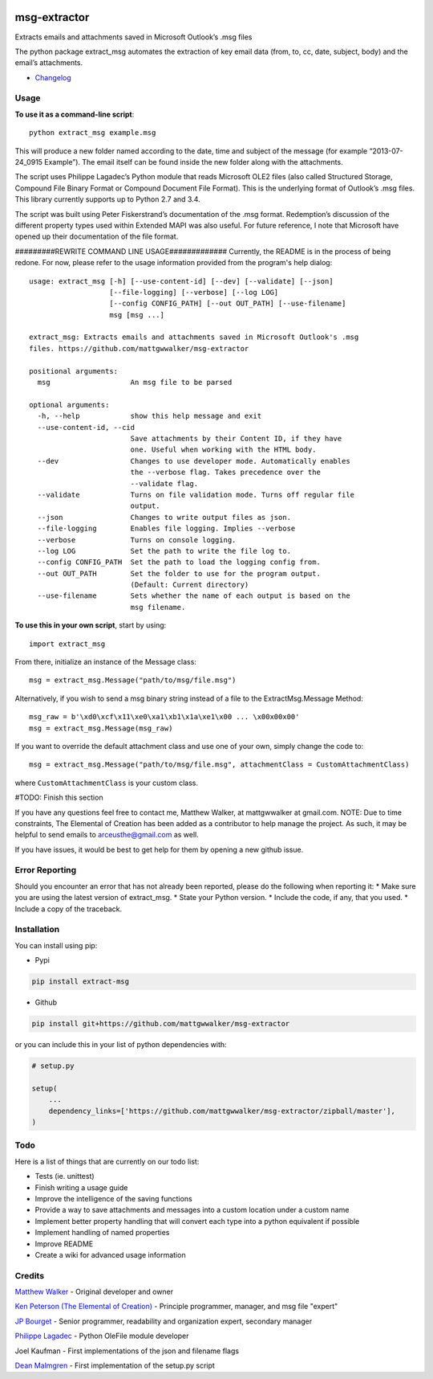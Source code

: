 |License: GPL v3| |PyPI3| |PyPI1| |PyPI2|

msg-extractor
=============

Extracts emails and attachments saved in Microsoft Outlook’s .msg files

The python package extract_msg automates the extraction of key email
data (from, to, cc, date, subject, body) and the email’s attachments.

-  `Changelog <CHANGELOG.md>`__

Usage
-----

**To use it as a command-line script**:

::

     python extract_msg example.msg

This will produce a new folder named according to the date, time and
subject of the message (for example “2013-07-24_0915 Example”). The
email itself can be found inside the new folder along with the
attachments.

The script uses Philippe Lagadec’s Python module that reads Microsoft
OLE2 files (also called Structured Storage, Compound File Binary Format
or Compound Document File Format). This is the underlying format of
Outlook’s .msg files. This library currently supports up to Python 2.7
and 3.4.

The script was built using Peter Fiskerstrand’s documentation of the
.msg format. Redemption’s discussion of the different property types
used within Extended MAPI was also useful. For future reference, I note
that Microsoft have opened up their documentation of the file format.


#########REWRITE COMMAND LINE USAGE#############
Currently, the README is in the process of being redone. For now, please
refer to the usage information provided from the program's help dialog:
::
     usage: extract_msg [-h] [--use-content-id] [--dev] [--validate] [--json]
                        [--file-logging] [--verbose] [--log LOG]
                        [--config CONFIG_PATH] [--out OUT_PATH] [--use-filename]
                        msg [msg ...]

     extract_msg: Extracts emails and attachments saved in Microsoft Outlook's .msg
     files. https://github.com/mattgwwalker/msg-extractor

     positional arguments:
       msg                   An msg file to be parsed

     optional arguments:
       -h, --help            show this help message and exit
       --use-content-id, --cid
                             Save attachments by their Content ID, if they have
                             one. Useful when working with the HTML body.
       --dev                 Changes to use developer mode. Automatically enables
                             the --verbose flag. Takes precedence over the
                             --validate flag.
       --validate            Turns on file validation mode. Turns off regular file
                             output.
       --json                Changes to write output files as json.
       --file-logging        Enables file logging. Implies --verbose
       --verbose             Turns on console logging.
       --log LOG             Set the path to write the file log to.
       --config CONFIG_PATH  Set the path to load the logging config from.
       --out OUT_PATH        Set the folder to use for the program output.
                             (Default: Current directory)
       --use-filename        Sets whether the name of each output is based on the
                             msg filename.

**To use this in your own script**, start by using:

::

     import extract_msg

From there, initialize an instance of the Message class:

::

     msg = extract_msg.Message("path/to/msg/file.msg")

Alternatively, if you wish to send a msg binary string instead of a file
to the ExtractMsg.Message Method:

::

     msg_raw = b'\xd0\xcf\x11\xe0\xa1\xb1\x1a\xe1\x00 ... \x00x00x00'
     msg = extract_msg.Message(msg_raw)

If you want to override the default attachment class and use one of your
own, simply change the code to:

::

     msg = extract_msg.Message("path/to/msg/file.msg", attachmentClass = CustomAttachmentClass)

where ``CustomAttachmentClass`` is your custom class.

#TODO: Finish this section

If you have any questions feel free to contact me, Matthew Walker, at
mattgwwalker at gmail.com. NOTE: Due to time constraints, The Elemental
of Creation has been added as a contributor to help manage the project.
As such, it may be helpful to send emails to arceusthe@gmail.com as
well.

If you have issues, it would be best to get help for them by opening a
new github issue.

Error Reporting
---------------

Should you encounter an error that has not already been reported, please
do the following when reporting it: \* Make sure you are using the
latest version of extract_msg. \* State your Python version. \* Include
the code, if any, that you used. \* Include a copy of the traceback.

Installation
------------

You can install using pip:

-  Pypi

.. code:: bash

       pip install extract-msg

-  Github

.. code:: sh

     pip install git+https://github.com/mattgwwalker/msg-extractor

or you can include this in your list of python dependencies with:

.. code:: python

   # setup.py

   setup(
       ...
       dependency_links=['https://github.com/mattgwwalker/msg-extractor/zipball/master'],
   )

Todo
----

Here is a list of things that are currently on our todo list:

* Tests (ie. unittest)
* Finish writing a usage guide
* Improve the intelligence of the saving functions
* Provide a way to save attachments and messages into a custom location under a custom name
* Implement better property handling that will convert each type into a python equivalent if possible
* Implement handling of named properties
* Improve README
* Create a wiki for advanced usage information

Credits
-------

`Matthew Walker`_ - Original developer and owner

`Ken Peterson (The Elemental of Creation)`_ - Principle programmer, manager, and msg file "expert"

`JP Bourget`_ - Senior programmer, readability and organization expert, secondary manager

`Philippe Lagadec`_ - Python OleFile module developer

Joel Kaufman - First implementations of the json and filename flags

`Dean Malmgren`_ - First implementation of the setup.py script

.. |License: GPL v3| image:: https://img.shields.io/badge/License-GPLv3-blue.svg
   :target: LICENSE.txt
.. |PyPI3| image:: https://img.shields.io/badge/pypi-0.22.1-blue.svg
   :target: https://pypi.org/project/extract-msg/0.22.1/
.. |PyPI1| image:: https://img.shields.io/badge/python-2.7+-brightgreen.svg
   :target: https://www.python.org/downloads/release/python-2715/
.. |PyPI2| image:: https://img.shields.io/badge/python-3.6+-brightgreen.svg
   :target: https://www.python.org/downloads/release/python-367/
.. _Matthew Walker: https://github.com/mattgwwalker
.. _Ken Peterson (The Elemental of Creation): https://github.com/TheElementalOfCreation
.. _JP Bourget: https://github.com/punkrokk
.. _Philippe Lagadec: https://github.com/decalage2
.. _Dean Malmgren: https://github.com/deanmalmgren
